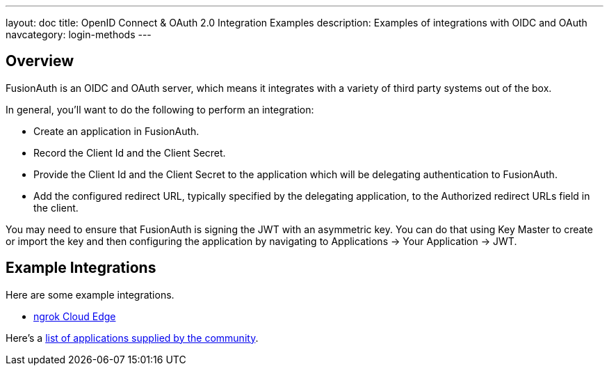 ---
layout: doc
title: OpenID Connect & OAuth 2.0 Integration Examples
description: Examples of integrations with OIDC and OAuth
navcategory: login-methods
---

== Overview

FusionAuth is an OIDC and OAuth server, which means it integrates with a variety of third party systems out of the box.

In general, you'll want to do the following to perform an integration:

* Create an application in FusionAuth.
* Record the [field]#Client Id# and the [field]#Client Secret#.
* Provide the [field]#Client Id# and the [field]#Client Secret# to the application which will be delegating authentication to FusionAuth.
* Add the configured redirect URL, typically specified by the delegating application, to the [field]#Authorized redirect URLs# field in the client.

You may need to ensure that FusionAuth is signing the JWT with an asymmetric key. You can do that using Key Master to create or import the key and then configuring the application by navigating to [breadcrumb]#Applications -> Your Application -> JWT#.

== Example Integrations

Here are some example integrations.

* link:/docs/v1/tech/oauth/ngrok-cloud-edge[ngrok Cloud Edge]

Here's a link:/community/forum/topic/112/what-open-source-and-commercial-packages-are-known-to-work-with-fusionauth[list of applications supplied by the community].

